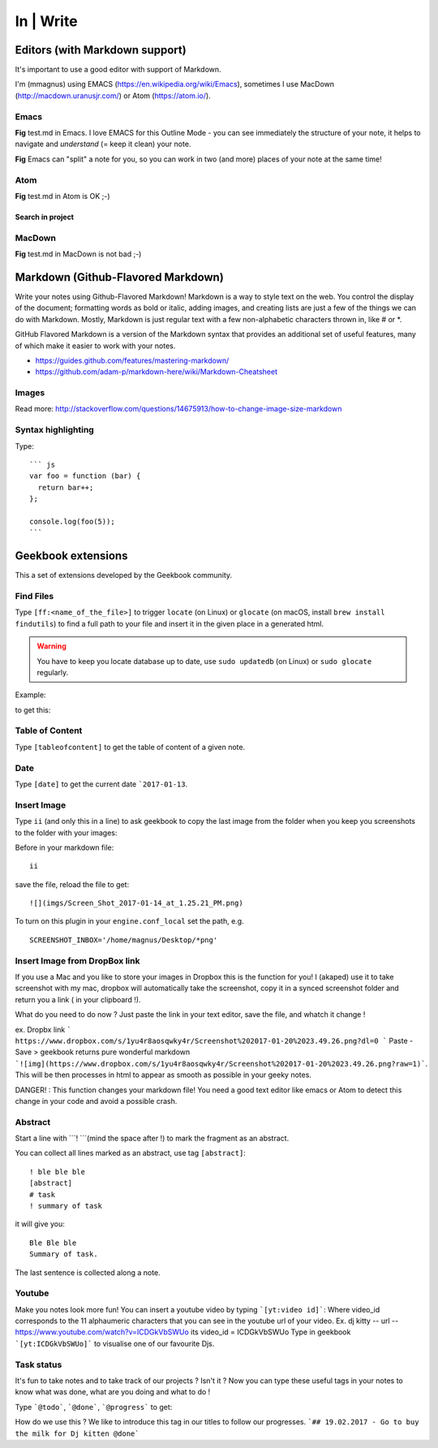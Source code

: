 In | Write
==========================================

Editors (with Markdown support)
------------------------------------------

It's important to use a good editor with support of Markdown.

I'm (mmagnus) using EMACS (https://en.wikipedia.org/wiki/Emacs), sometimes I use MacDown (http://macdown.uranusjr.com/) or Atom (https://atom.io/). 

Emacs
~~~~~~~~~~~~~~~~~~~~~~~~~~~~~~~~~~~~~~~~~~

.. image:: ../imgs/emacs.png

**Fig** test.md in Emacs. I love EMACS for this Outline Mode - you can see immediately the structure of your note, it helps to navigate and *understand* (= keep it clean) your note.

.. image:: ../imgs/emacs-split-mode.png
**Fig** Emacs can "split" a note for you, so you can work in two (and more) places of your note at the same time!

Atom
~~~~~~~~~~~~~~~~~~~~~~~~~~~~~~~~~~~~~~~~~~

.. image:: ../imgs/atom.png

**Fig** test.md in Atom is OK ;-)

Search in project
``````````````````````````````````````````

.. image:: ../imgs/atom_search_in_project.png

MacDown
~~~~~~~~~~~~~~~~~~~~~~~~~~~~~~~~~~~~~~~~~~

.. image:: ../imgs/macdown.png

**Fig** test.md in MacDown is not bad ;-)

Markdown (Github-Flavored Markdown)
------------------------------------------

Write your notes using Github-Flavored Markdown! Markdown is a way to style text on the web. You control the display of the document; formatting words as bold or italic, adding images, and creating lists are just a few of the things we can do with Markdown. Mostly, Markdown is just regular text with a few non-alphabetic characters thrown in, like # or *. 

GitHub Flavored Markdown is a version of the Markdown syntax that provides an additional set of useful features, many of which make it easier to work with your notes.

- https://guides.github.com/features/mastering-markdown/
- https://github.com/adam-p/markdown-here/wiki/Markdown-Cheatsheet

Images
~~~~~~~~~~~~~~~~~~~~~~~~~~~~~~~~~~~~~~~~~~~~~~~

.. image:: ../imgs/images_left_right.png

Read more: http://stackoverflow.com/questions/14675913/how-to-change-image-size-markdown

Syntax highlighting
~~~~~~~~~~~~~~~~~~~~~~~~~~~~~~~~~~~~~~~~~~~~~~~

Type::

    ``` js
    var foo = function (bar) {
      return bar++;
    };

    console.log(foo(5));
    ```

.. image:: ../imgs/syntax_hh.png

Geekbook extensions
------------------------------------------
This a set of extensions developed by the Geekbook community.

Find Files
~~~~~~~~~~~~~~~~~~~~~~~~~~~~~~~~~~~~~~~~~~~~~~

Type ``[ff:<name_of_the_file>]`` to trigger ``locate`` (on Linux) or ``glocate`` (on macOS, install ``brew install findutils``) to find a full path to your file and insert it in the given place in a generated html.

.. warning:: You have to keep you locate database up to date, use ``sudo updatedb`` (on Linux) or ``sudo glocate`` regularly.

Example:

.. image:: ../imgs/ff.png

to get this:

.. image:: ../imgs/s111XHLEZF.gif

Table of Content
~~~~~~~~~~~~~~~~~~~~~~~~~~~~~~~~~~~~~~~~~~~~~~~

Type ``[tableofcontent]`` to get the table of content of a given note.

Date
~~~~~~~~~~~~~~~~~~~~~~~~~~~~~~~~~~~~~~~~~~~~~~~

Type ``[date]`` to get the current date ```2017-01-13``.

Insert Image
~~~~~~~~~~~~~~~~~~~~~~~~~~~~~~~~~~~~~~~~~~~~~~~
Type ``ii`` (and only this in a line) to ask geekbook to copy the last image from the folder when you keep you screenshots to
the folder with your images::

Before in your markdown file::

   ii

save the file, reload the file to get::

   ![](imgs/Screen_Shot_2017-01-14_at_1.25.21_PM.png)

To turn on this plugin in your ``engine.conf_local`` set the path, e.g. ::

   SCREENSHOT_INBOX='/home/magnus/Desktop/*png' 
   
   
Insert Image from DropBox link
~~~~~~~~~~~~~~~~~~~~~~~~~~~~~~~~~~~~~~~~~~~~~~~
If you use a Mac and you like to store your images in Dropbox this is the function for you! 
I (akaped) use it to take screenshot with my mac, dropbox will automatically take the screenshot, copy it in a synced screenshot folder and return you a link ( in your clipboard !). 

What do you need to do now ? 
Just paste the link in your text editor, save the file, and whatch it change ! 

ex. Dropbx link ``` https://www.dropbox.com/s/1yu4r8aosqwky4r/Screenshot%202017-01-20%2023.49.26.png?dl=0 ```
Paste - Save > geekbook returns pure wonderful markdown ```![img](https://www.dropbox.com/s/1yu4r8aosqwky4r/Screenshot%202017-01-20%2023.49.26.png?raw=1)```. This will be then processes in html to appear as smooth as possible in your geeky notes.

DANGER! : This function changes your markdown file! You need a good text editor like emacs or Atom to detect this change in your code and avoid a possible crash. 

Abstract
~~~~~~~~~~~~~~~~~~~~~~~~~~~~~~~~~~~~~~~~~~~~~~~

Start a line with ```! ```(mind the space after !) to mark the fragment as an abstract.

You can collect all lines marked as an abstract, use tag ``[abstract]``::

   ! ble ble ble
   [abstract]
   # task
   ! summary of task

it will give you::

  Ble Ble ble
  Summary of task.

.. image:: ../imgs/abstract1.png

The last sentence is collected along a note.

.. image:: ../imgs/abstract2.png
   
Youtube
~~~~~~~~~~~~~~~~~~~~~~~~~~~~~~~~~~~~~~~~~~~~~~~
Make you notes look more fun! You can insert a youtube video by typing  ```[yt:video id]```:
Where video_id corresponds to the 11 alphaumeric characters that you can see in the youtube url of your video. 
Ex. dj kitty -- url -- https://www.youtube.com/watch?v=ICDGkVbSWUo its video_id = ICDGkVbSWUo
Type in geekbook ```[yt:ICDGkVbSWUo]``` to visualise one of our favourite Djs. 

.. image:: ../imgs/youtube.png

Task status
~~~~~~~~~~~~~~~~~~~~~~~~~~~~~~~~~~~~~~~~~~~~~~~
It's fun to take notes and to take track of our projects ? Isn't it ?
Now you can type these useful tags in your notes to know what was done, what are you doing and what to do !

Type ```@todo```, ```@done```, ```@progress``` to get:
  
.. image:: ../imgs/todo_done_progress.png

How do we use this ? We like to introduce this tag in our titles to follow our progresses.
```## 19.02.2017 - Go to buy the milk for Dj kitten @done```
